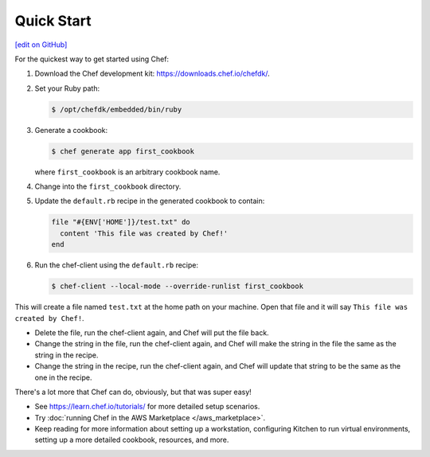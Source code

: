 =====================================================
Quick Start
=====================================================
`[edit on GitHub] <https://github.com/chef/chef-web-docs/blob/master/chef_master/source/quick_start.rst>`__

For the quickest way to get started using Chef:

#. Download the Chef development kit: https://downloads.chef.io/chefdk/.
#. Set your Ruby path:

   .. code-block:: bash

      $ /opt/chefdk/embedded/bin/ruby

#. Generate a cookbook:

   .. code-block:: bash

      $ chef generate app first_cookbook

   where ``first_cookbook`` is an arbitrary cookbook name.

#. Change into the ``first_cookbook`` directory.

#. Update the ``default.rb`` recipe in the generated cookbook to contain:

   .. code-block:: ruby

      file "#{ENV['HOME']}/test.txt" do
        content 'This file was created by Chef!'
      end

#. Run the chef-client using the ``default.rb`` recipe:

   .. code-block:: bash

      $ chef-client --local-mode --override-runlist first_cookbook

This will create a file named ``test.txt`` at the home path on your machine. Open that file and it will say ``This file was created by Chef!``.

* Delete the file, run the chef-client again, and Chef will put the file back.
* Change the string in the file, run the chef-client again, and Chef will make the string in the file the same as the string in the recipe.
* Change the string in the recipe, run the chef-client again, and Chef will update that string to be the same as the one in the recipe.

There's a lot more that Chef can do, obviously, but that was super easy!

* See https://learn.chef.io/tutorials/ for more detailed setup scenarios.
* Try :doc:`running Chef in the AWS Marketplace </aws_marketplace>`.
* Keep reading  for more information about setting up a workstation, configuring Kitchen to run virtual environments, setting up a more detailed cookbook, resources, and more.

